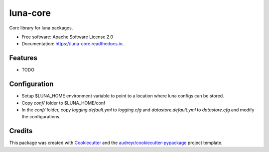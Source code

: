 =========
luna-core
=========


.. image:: https://img.shields.io/pypi/v/luna_core.svg
        :target: https://pypi.python.org/pypi/luna_core

.. image:: https://img.shields.io/travis/msk-mind-apps/luna_core.svg
        :target: https://travis-ci.com/msk-mind-apps/luna_core

.. image:: https://readthedocs.org/projects/luna-core/badge/?version=latest
        :target: https://luna-core.readthedocs.io/en/latest/?version=latest
        :alt: Documentation Status




Core library for luna packages.


* Free software: Apache Software License 2.0
* Documentation: https://luna-core.readthedocs.io.


Features
--------

* TODO

Configuration
-------------

- Setup $LUNA_HOME environment variable to point to a location where luna configs can be stored.
- Copy `conf/` folder to $LUNA_HOME/conf
- In the `conf/` folder, copy `logging.default.yml` to `logging.cfg` and `datastore.default.yml` to `datastore.cfg` and modify the configurations.

Credits
-------

This package was created with Cookiecutter_ and the `audreyr/cookiecutter-pypackage`_ project template.

.. _Cookiecutter: https://github.com/audreyr/cookiecutter
.. _`audreyr/cookiecutter-pypackage`: https://github.com/audreyr/cookiecutter-pypackage
